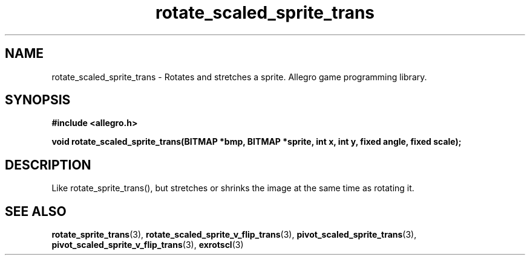.\" Generated by the Allegro makedoc utility
.TH rotate_scaled_sprite_trans 3 "version 4.4.3" "Allegro" "Allegro manual"
.SH NAME
rotate_scaled_sprite_trans \- Rotates and stretches a sprite. Allegro game programming library.\&
.SH SYNOPSIS
.B #include <allegro.h>

.sp
.B void rotate_scaled_sprite_trans(BITMAP *bmp, BITMAP *sprite, int x, int y,
.B fixed angle, fixed scale);
.SH DESCRIPTION
Like rotate_sprite_trans(), but stretches or shrinks the image at the same
time as rotating it.

.SH SEE ALSO
.BR rotate_sprite_trans (3),
.BR rotate_scaled_sprite_v_flip_trans (3),
.BR pivot_scaled_sprite_trans (3),
.BR pivot_scaled_sprite_v_flip_trans (3),
.BR exrotscl (3)
